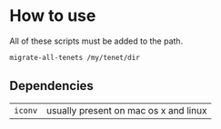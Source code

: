 * How to use
All of these scripts must be added to the path.

#+BEGIN_SRC sh
  migrate-all-tenets /my/tenet/dir
#+END_SRC

** Dependencies
| ~iconv~ | usually present on mac os x and linux |
